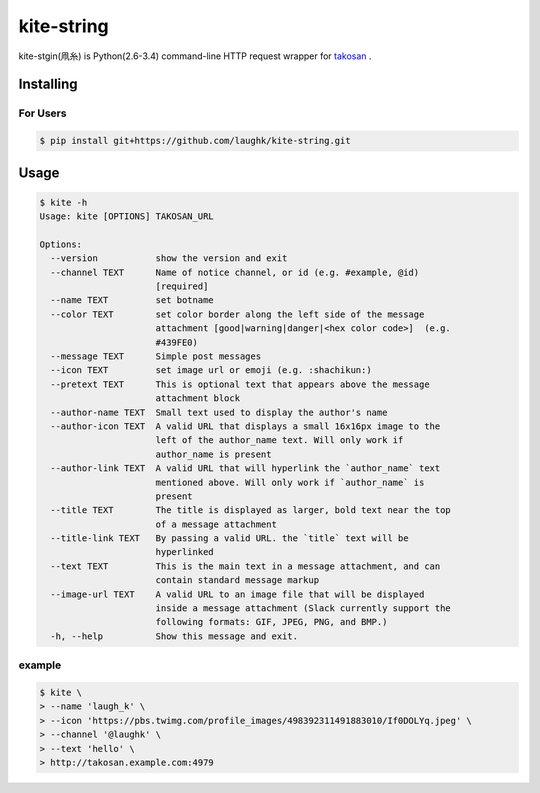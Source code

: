 kite-string
===================

kite-stgin(凧糸) is Python(2.6-3.4) command-line HTTP request wrapper for `takosan <https://github.com/kentaro/takosan>`_ .

Installing
-----------------

For Users
~~~~~~~~~~~~~~~

.. sourcecode:: bash

    $ pip install git+https://github.com/laughk/kite-string.git


Usage
-----------------

.. sourcecode:: bash

    $ kite -h
    Usage: kite [OPTIONS] TAKOSAN_URL

    Options:
      --version           show the version and exit
      --channel TEXT      Name of notice channel, or id (e.g. #example, @id)
                          [required]
      --name TEXT         set botname
      --color TEXT        set color border along the left side of the message
                          attachment [good|warning|danger|<hex color code>]  (e.g.
                          #439FE0)
      --message TEXT      Simple post messages
      --icon TEXT         set image url or emoji (e.g. :shachikun:)
      --pretext TEXT      This is optional text that appears above the message
                          attachment block
      --author-name TEXT  Small text used to display the author's name
      --author-icon TEXT  A valid URL that displays a small 16x16px image to the
                          left of the author_name text. Will only work if
                          author_name is present
      --author-link TEXT  A valid URL that will hyperlink the `author_name` text
                          mentioned above. Will only work if `author_name` is
                          present
      --title TEXT        The title is displayed as larger, bold text near the top
                          of a message attachment
      --title-link TEXT   By passing a valid URL. the `title` text will be
                          hyperlinked
      --text TEXT         This is the main text in a message attachment, and can
                          contain standard message markup
      --image-url TEXT    A valid URL to an image file that will be displayed
                          inside a message attachment (Slack currently support the
                          following formats: GIF, JPEG, PNG, and BMP.)
      -h, --help          Show this message and exit.


example
~~~~~~~~~


.. sourcecode:: bash

    $ kite \
    > --name 'laugh_k' \
    > --icon 'https://pbs.twimg.com/profile_images/498392311491883010/If0DOLYq.jpeg' \
    > --channel '@laughk' \
    > --text 'hello' \
    > http://takosan.example.com:4979

